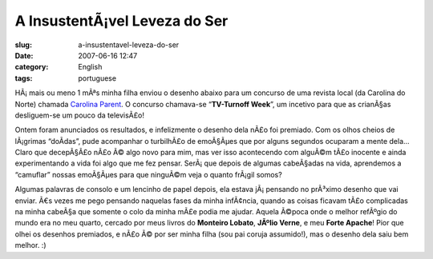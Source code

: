 A InsustentÃ¡vel Leveza do Ser
################################
:slug: a-insustentavel-leveza-do-ser
:date: 2007-06-16 12:47
:category: English
:tags: portuguese

HÃ¡ mais ou meno 1 mÃªs minha filha enviou o desenho abaixo para um
concurso de uma revista local (da Carolina do Norte) chamada `Carolina
Parent <http://www.carolinaparent.com/>`__. O concurso chamava-se
“\ **TV-Turnoff Week**\ ”, um incetivo para que as crianÃ§as
desliguem-se um pouco da televisÃ£o!

|Contest|

Ontem foram anunciados os resultados, e infelizmente o desenho dela nÃ£o
foi premiado. Com os olhos cheios de lÃ¡grimas “doÃ­das”, pude
acompanhar o turbilhÃ£o de emoÃ§Ãµes que por alguns segundos ocuparam a
mente dela… Claro que decepÃ§Ã£o nÃ£o Ã© algo novo para mim, mas ver
isso acontecendo com alguÃ©m tÃ£o inocente e ainda experimentando a vida
foi algo que me fez pensar. SerÃ¡ que depois de algumas cabeÃ§adas na
vida, aprendemos a “camuflar” nossas emoÃ§Ãµes para que ninguÃ©m veja o
quanto frÃ¡gil somos?

Algumas palavras de consolo e um lencinho de papel depois, ela estava
jÃ¡ pensando no prÃ³ximo desenho que vai enviar. Ã€s vezes me pego
pensando naquelas fases da minha infÃ¢ncia, quando as coisas ficavam
tÃ£o complicadas na minha cabeÃ§a que somente o colo da minha mÃ£e podia
me ajudar. Aquela Ã©poca onde o melhor refÃºgio do mundo era no meu
quarto, cercado por meus livros do **Monteiro Lobato**, **JÃºlio
Verne**, e meu **Forte Apache**! Pior que olhei os desenhos premiados, e
nÃ£o Ã© por ser minha filha (sou pai coruja assumido!), mas o desenho
dela saiu bem melhor. :)

.. |Contest| image:: http://farm2.static.flickr.com/1132/556718113_079ff4a0fd.jpg
   :target: http://www.flickr.com/photos/25563799@N00/556718113/
